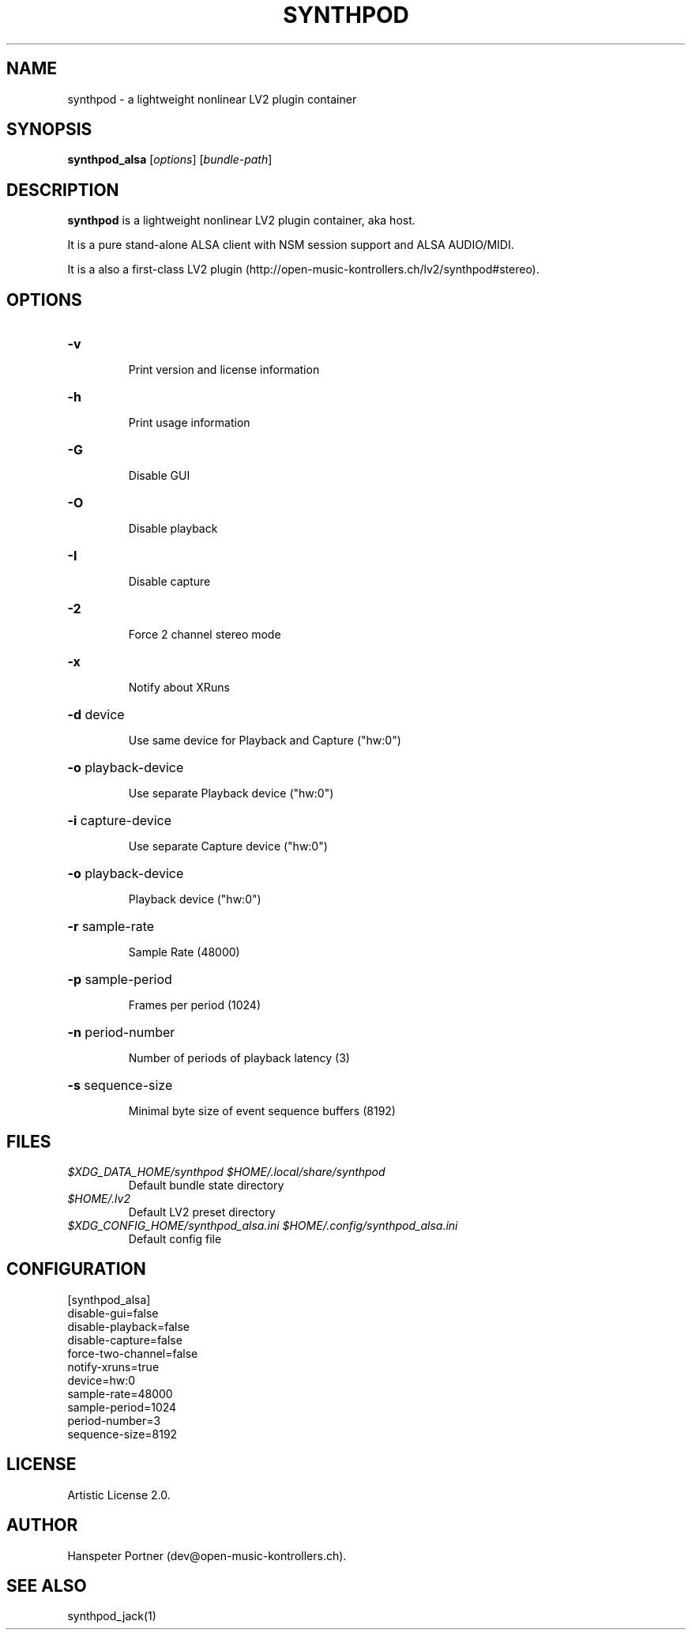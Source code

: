 .TH SYNTHPOD "1" "September 12, 2015"

.SH NAME
synthpod \- a lightweight nonlinear LV2 plugin container

.SH SYNOPSIS
.B synthpod_alsa
[\fIoptions\fR] [\fIbundle-path\fR]

.SH DESCRIPTION
\fBsynthpod\fP is a lightweight nonlinear LV2 plugin container, aka host.
.PP
It is a pure stand-alone ALSA client with NSM session support and ALSA AUDIO/MIDI.
.PP
It is a also a first-class LV2 plugin (http://open-music-kontrollers.ch/lv2/synthpod#stereo).

.SH OPTIONS
.HP
\fB\-v\fR
.IP
Print version and license information

.HP
\fB\-h\fR
.IP
Print usage information

.HP
\fB\-G\fR
.IP
Disable GUI

.HP
\fB\-O\fR
.IP
Disable playback

.HP
\fB\-I\fR
.IP
Disable capture

.HP
\fB\-2\fR
.IP
Force 2 channel stereo mode

.HP
\fB\-x\fR
.IP
Notify about XRuns

.HP
\fB\-d\fR device
.IP
Use same device for Playback and Capture ("hw:0")

.HP
\fB\-o\fR playback-device
.IP
Use separate Playback device ("hw:0")

.HP
\fB\-i\fR capture-device
.IP
Use separate Capture device ("hw:0")

.HP
\fB\-o\fR playback-device
.IP
Playback device ("hw:0")

.HP
\fB\-r\fR sample-rate
.IP
Sample Rate (48000)

.HP
\fB\-p\fR sample-period
.IP
Frames per period (1024)

.HP
\fB\-n\fR period-number
.IP
Number of periods of playback latency (3)

.HP
\fB\-s\fR sequence-size
.IP
Minimal byte size of event sequence buffers (8192)

.SH FILES
.TP
.I $XDG_DATA_HOME/synthpod $HOME/.local/share/synthpod
Default bundle state directory
.TP
.I $HOME/.lv2
Default LV2 preset directory
.TP
.I $XDG_CONFIG_HOME/synthpod_alsa.ini $HOME/.config/synthpod_alsa.ini
Default config file

.SH CONFIGURATION
.nf
[synthpod_alsa]
disable-gui=false
disable-playback=false
disable-capture=false
force-two-channel=false
notify-xruns=true
device=hw:0
sample-rate=48000
sample-period=1024
period-number=3
sequence-size=8192
.fi

.SH LICENSE
Artistic License 2.0.

.SH AUTHOR
Hanspeter Portner (dev@open-music-kontrollers.ch).

.SH SEE ALSO
synthpod_jack(1)
